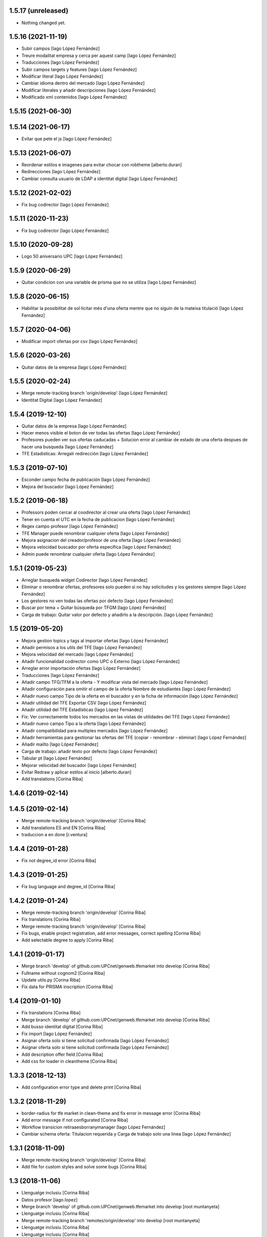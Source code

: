 1.5.17 (unreleased)
-------------------

- Nothing changed yet.


1.5.16 (2021-11-19)
-------------------

* Subir campos [Iago López Fernández]
* Treure modalitat empresa y cerca per aquest camp [Iago López Fernández]
* Traducciones [Iago López Fernández]
* Subir campos targets y features [Iago López Fernández]
* Modificar literal [Iago López Fernández]
* Cambiar idioma dentro del mercado [Iago López Fernández]
* Modificar literales y añadir descripciones [Iago López Fernández]
* Modificado xml contenidos [Iago López Fernández]

1.5.15 (2021-06-30)
-------------------



1.5.14 (2021-06-17)
-------------------

* Evitar que pete el js [Iago López Fernández]

1.5.13 (2021-06-07)
-------------------

* Reordenar estilos e imagenes para evitar chocar con robtheme [alberto.duran]
* Redirecciones [Iago López Fernández]
* Cambiar consulta usuario de LDAP a identitat digital [Iago López Fernández]

1.5.12 (2021-02-02)
-------------------

* Fix bug codirector [Iago López Fernández]

1.5.11 (2020-11-23)
-------------------

* Fix bug codirector [Iago López Fernández]

1.5.10 (2020-09-28)
-------------------

* Logo 50 aniversario UPC [Iago López Fernández]

1.5.9 (2020-06-29)
------------------

* Quitar condicion con una variable de prisma que no se utiliza [Iago López Fernández]

1.5.8 (2020-06-15)
------------------

* Habilitar la possibilitat de sol·licitar més d'una oferta mentre que no siguin de la mateixa titulació [Iago López Fernández]

1.5.7 (2020-04-06)
------------------

* Modificar import ofertas por csv [Iago López Fernández]

1.5.6 (2020-03-26)
------------------

* Quitar datos de la empresa [Iago López Fernández]

1.5.5 (2020-02-24)
------------------

* Merge remote-tracking branch 'origin/develop' [Iago López Fernández]
* Identitat Digital [Iago López Fernández]

1.5.4 (2019-12-10)
------------------

* Quitar datos de la empresa [Iago López Fernández]
* Hacer menos visible el boton de ver todas las ofertas [Iago López Fernández]
* Profesores pueden ver sus ofertas caducadas + Solucion error al cambiar de estado de una oferta despues de hacer una busqueda [Iago López Fernández]
* TFE Estadisticas: Arregalr redirección [Iago López Fernández]

1.5.3 (2019-07-10)
------------------

* Esconder campo fecha de publicación [Iago López Fernández]
* Mejora del buscador [Iago López Fernández]

1.5.2 (2019-06-18)
------------------

* Professors poden cercar al coodirector al crear una oferta [Iago López Fernández]
* Tener en cuenta el UTC en la fecha de publicacion [Iago López Fernández]
* Regex campo profesor [Iago López Fernández]
* TFE Manager puede renombrar cualquier oferta [Iago López Fernández]
* Mejora asignacion del creador/profesor de una oferta [Iago López Fernández]
* Mejora velocidad buscador por oferta especifica [Iago López Fernández]
* Admin puede renombrar cualquier oferta [Iago López Fernández]

1.5.1 (2019-05-23)
------------------

* Arreglar busqueda widget Codirector [Iago López Fernández]
* Eliminar o renombrar ofertas, profesores solo pueden si no hay solicitudes y los gestores siempre [Iago López Fernández]
* Los gestores no ven todas las ofertas por defecto [Iago López Fernández]
* Buscar por tema + Quitar búsqueda por TFGM [Iago López Fernández]
* Carga de trabajo: Quitar valor por defecto y añadirlo a la descripción. [Iago López Fernández]

1.5 (2019-05-20)
----------------

* Mejora gestion topics y tags al importar ofertas [Iago López Fernández]
* Añadir permisos a los utils del TFE [Iago López Fernández]
* Mejora velocidad del mercado [Iago López Fernández]
* Añadir funcionalidad codirector como UPC o Externo [Iago López Fernández]
* Arreglar error importación ofertas [Iago López Fernández]
* Traducciones [Iago López Fernández]
* Añadir campo TFG/TFM a la oferta - Y modificar vista del mercado [Iago López Fernández]
* Añadir configuración para omitir el campo de la oferta Nombre de estudiantes [Iago López Fernández]
* Añadir nuevo campo Tipo de la oferta en el buscador y en la ficha de información [Iago López Fernández]
* Añadir utilidad del TFE Exportar CSV [Iago López Fernández]
* Añadir utilidad del TFE Estadísticas [Iago López Fernández]
* Fix: Ver correctamente todos los mercados en las vistas de utilidades del TFE [Iago López Fernández]
* Añadir nuevo campo Tipo a la oferta [Iago López Fernández]
* Añadir compatibilidad para multiples mercados [Iago López Fernández]
* Añadir herramientas para gestionar las ofertas del TFE (copiar - renombrar - eliminar) [Iago López Fernández]
* Añadir mailto [Iago López Fernández]
* Carga de trabajo: añadir texto por defecto [Iago López Fernández]
* Tabular pt [Iago López Fernández]
* Mejorar velocidad del buscador [Iago López Fernández]
* Evitar Redraw y aplicar estilos al inicio [alberto.duran]
* Add translations [Corina Riba]

1.4.6 (2019-02-14)
------------------



1.4.5 (2019-02-14)
------------------

* Merge remote-tracking branch 'origin/develop' [Corina Riba]
* Add translations ES and EN [Corina Riba]
* traduccion a en done [r.ventura]

1.4.4 (2019-01-28)
------------------

* Fix not degree_id error [Corina Riba]

1.4.3 (2019-01-25)
------------------

* Fix bug language and degree_id [Corina Riba]

1.4.2 (2019-01-24)
------------------

* Merge remote-tracking branch 'origin/develop' [Corina Riba]
* Fix translations [Corina Riba]
* Merge remote-tracking branch 'origin/develop' [Corina Riba]
* Fix bugs, enable project registration, add error messages, correct spelling [Corina Riba]
* Add selectable degree to apply [Corina Riba]

1.4.1 (2019-01-17)
------------------

* Merge branch 'develop' of github.com:UPCnet/genweb.tfemarket into develop [Corina Riba]
* Fullname without cognom2 [Corina Riba]
* Update utils.py [Corina Riba]
* Fix data for PRISMA inscription [Corina Riba]

1.4 (2019-01-10)
----------------

* Fix translations [Corina Riba]
* Merge branch 'develop' of github.com:UPCnet/genweb.tfemarket into develop [Corina Riba]
* Add busso identitat digital [Corina Riba]
* Fix import [Iago López Fernández]
* Asignar oferta solo si tiene solicitud confirmada [Iago López Fernández]
* Asignar oferta solo si tiene solicitud confirmada [Iago López Fernández]
* Add description offer field [Corina Riba]
* Add css for loader in cleantheme [Corina Riba]

1.3.3 (2018-12-13)
------------------

* Add configuration error type and delete print [Corina Riba]

1.3.2 (2018-11-29)
------------------

* border-radius for tfe market in clean-theme and fix  error in message error [Corina Riba]
* Add error message if not configurated [Corina Riba]
* Workflow transicion retiraaesborranymanager [Iago López Fernández]
* Cambiar schema oferta: Titulacion requerida y Carga de trabajo solo una linea [Iago López Fernández]

1.3.1 (2018-11-09)
------------------

* Merge remote-tracking branch 'origin/develop' [Corina Riba]
* Add file for custom styles and solve some bugs [Corina Riba]

1.3 (2018-11-06)
----------------

* Llenguatge inclusiu [Corina Riba]
* Datos profesor [iago.lopez]
* Merge branch 'develop' of github.com:UPCnet/genweb.tfemarket into develop [root muntanyeta]
* Llenguatge inclusiu [Corina Riba]
* Merge remote-tracking branch 'remotes/origin/develop' into develop [root muntanyeta]
* Llenguatge inclusiu [Corina Riba]
* Llenguatge inclusiu [Corina Riba]
* Añadir espacio entre apellidos [iago.lopez]
* Añadir espacio entre apellidos [iago.lopez]
* aliesnom -> givenName [iago.lopez]
* Mostrar numero de estudiantes [iago.lopez]
* Añadir icono de carga [iago.lopez]

1.2 (2018-10-30)
----------------

* Buscador: ordenar lista profesores por apellido (carga masiva) [iago.lopez]
* Buscador: ordenar lista profesores por apellido [iago.lopez]
* Company data required only when Modality is Empresa [Corina Riba]
* Add transition to "esborrany" to market workflow [Corina Riba]
* Merge branch 'develop' of github.com:UPCnet/genweb.tfemarket into develop [Corina Riba]
* Fix translation [Corina Riba]

1.1 (2018-10-23)
----------------

* Delete ipdb [Corina Riba]
* Fix some bugs when importing offers [Corina Riba]
* Delete okprisma state, add new bussoa parameter to check enrollment permissions, update css [Corina Riba]
* Documentación [iago.lopez]
* Merge branch 'develop' of github.com:UPCnet/genweb.tfemarket into develop [Corina Riba]
* Add user manual [Corina Riba]
* Gestionar caducidad ofertas [iago.lopez]
* Mostrar errores en pantalla al importar ofertas [iago.lopez]
* Descripción obligatoria [iago.lopez]
* Arreglar buscador por titulaciones [iago.lopez]
* Campos requeridos [iago.lopez]
* Eliminar ipdb [iago.lopez]
* El estudiante puede ver todoas sus solicitudes [iago.lopez]

1.0 (2018-10-04)
----------------

* Delete ipdb [Corina Riba]
* Fix some bugs when importing offers [Corina Riba]
* Delete okprisma state, add new bussoa parameter to check enrollment permissions, update css [Corina Riba]
* Documentación [iago.lopez]
* Merge branch 'develop' of github.com:UPCnet/genweb.tfemarket into develop [Corina Riba]
* Add user manual [Corina Riba]
* Gestionar caducidad ofertas [iago.lopez]
* Mostrar errores en pantalla al importar ofertas [iago.lopez]
* Descripción obligatoria [iago.lopez]
* Arreglar buscador por titulaciones [iago.lopez]
* Campos requeridos [iago.lopez]
* Eliminar ipdb [iago.lopez]
* El estudiante puede ver todoas sus solicitudes [iago.lopez]

1.0a1 (2018-10-04)
------------------
